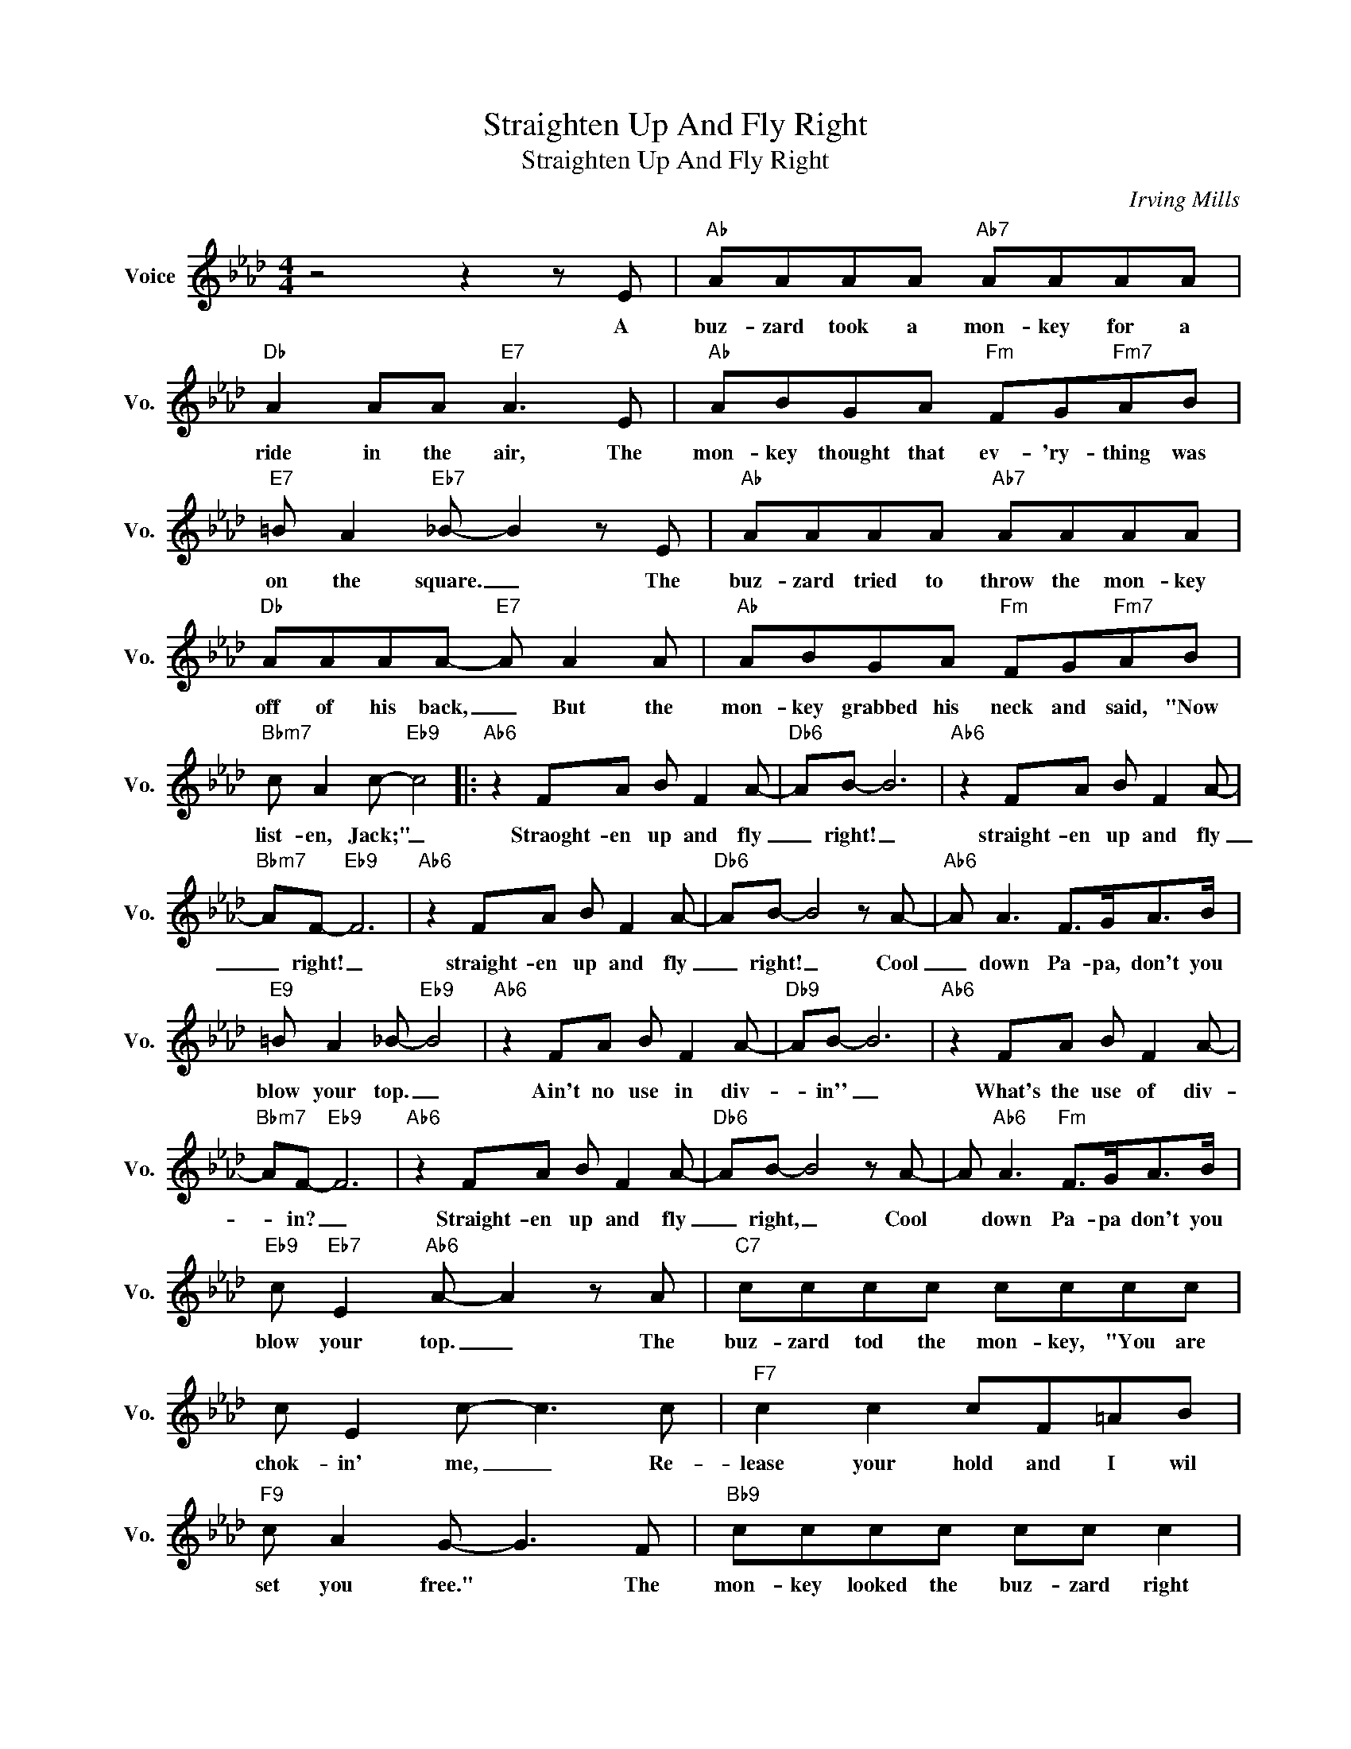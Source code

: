 X:1
T:Straighten Up And Fly Right
T:Straighten Up And Fly Right
C:Irving Mills
Z:All Rights Reserved
L:1/8
M:4/4
K:Ab
V:1 treble nm="Voice" snm="Vo."
%%MIDI program 0
V:1
 z4 z2 z E |"Ab" AAAA"Ab7" AAAA |"Db" A2 AA"E7" A3 E |"Ab" ABGA"Fm" FG"Fm7"AB | %4
w: A|buz- zard took a mon- key for a|ride in the air, The|mon- key thought that ev- 'ry- thing was|
"E7" =B A2"Eb7" _B- B2 z E |"Ab" AAAA"Ab7" AAAA |"Db" AAAA-"E7" A A2 A |"Ab" ABGA"Fm" FG"Fm7"AB | %8
w: on the square. _ The|buz- zard tried to throw the mon- key|off of his back, _ But the|mon- key grabbed his neck and said, "Now|
"Bbm7" c A2 c-"Eb9" c4 |:"Ab6" z2 FA B F2 A- |"Db6" AB- B6 |"Ab6" z2 FA B F2 A- | %12
w: list- en, Jack;" _|Straoght- en up and fly|_ right! _|straight- en up and fly|
"Bbm7" AF-"Eb9" F6 |"Ab6" z2 FA B F2 A- |"Db6" AB- B4 z A- |"Ab6" A A3 F>GA>B | %16
w: _ right! _|straight- en up and fly|_ right! _ Cool|_ down Pa- pa, don't you|
"E9" =B A2 _B-"Eb9" B4 |"Ab6" z2 FA B F2 A- |"Db9" AB- B6 |"Ab6" z2 FA B F2 A- | %20
w: blow your top. _|Ain't no use in div-|* in'' _|What's the use of div-|
"Bbm7" AF-"Eb9" F6 |"Ab6" z2 FA B F2 A- |"Db6" AB- B4 z A- | A"Ab6" A3"Fm" F>GA>B | %24
w: * in? _|Straight- en up and fly|_ right, _ Cool|* down Pa- pa don't you|
"Eb9" c"Eb7" E2"Ab6" A- A2 z A |"C7" cccc cccc | c E2 c- c3 c |"F7" c2 c2 cF=AB | %28
w: blow your top. _ The|buz- zard tod the mon- key, "You are|chok- in' me, _ Re-|lease your hold and I wil|
"F9" c A2 G- G3 F |"Bb9" cccc cc c2 |"Bb9" c2 cc cF"Bb7"FF |"Eb9" cc c2 c c2 E | %32
w: set you free." * The|mon- key looked the buz- zard right|dead in the eye, and said, "Your|stor- y's so touch- ing, it|
"^Bbn7" FA"E9"=BA"Eb9" _B4 |"Ab6" z2 FA B F2 A- |"Db6" AB- B6 |"Ab6" z2 FA B F2 A- | %36
w: sounds just like a lie."|Straight- en up and fly-|* right, _|straight- en up and fly|
"Bbm7" AF-"Eb9" F6 |"Ab6" z2 FA B F2 A- |"Db6" AB- B4 z A- |"Ab6" A A3"Fm" F>GA>B |1 %40
w: _ right, _|straight- en up and fly|~~ right! _ Cool|_ down Pa- pa don't you|
"Eb9" c"Eb7" E2"Ab6" A- A2"Eb+" z2 :|2"Eb9" c E2"Eb7" A- A2"Ab6" z2 |] %42
w: blow your top. *|blow your top. _|

